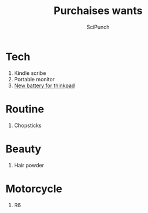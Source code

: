 #+title: Purchaises wants
#+author: SciPunch

* Tech
1. Kindle scribe
2. Portable monitor
3. [[https://konovo.rs/proizvod/baterija-za-laptop-lenovo-thinkpad-x1-carbon-5th-gen-2017-6th-gen-2018/#1678185801410-96bcaaee-d814][New battery for thinkpad]]

* Routine   
1. Chopsticks

* Beauty
1. Hair powder

* Motorcycle
1. R6
